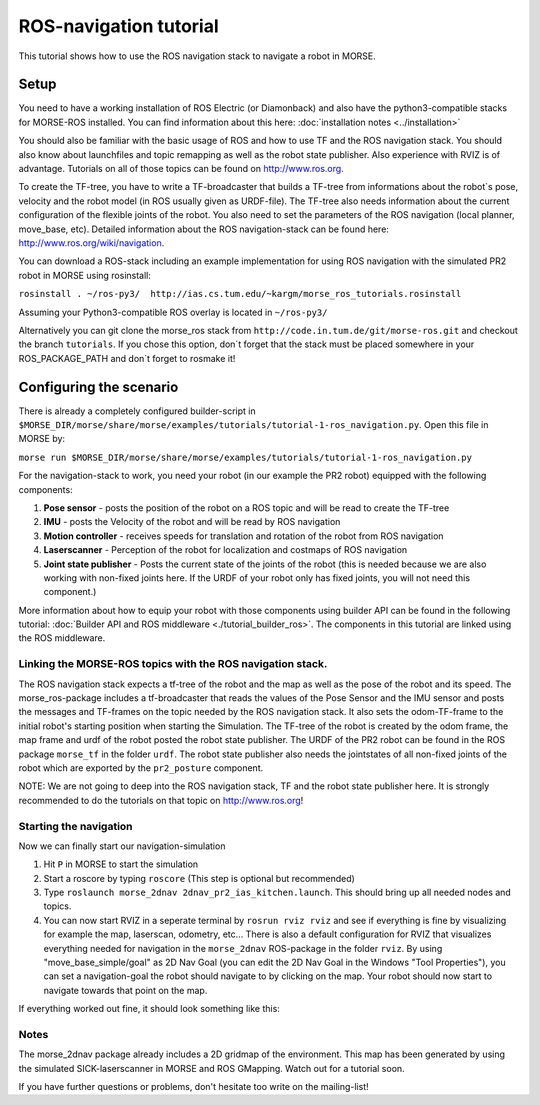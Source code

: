 ROS-navigation tutorial
=======================

This tutorial shows how to use the ROS navigation stack to navigate a robot in MORSE.

Setup
-----

You need to have a working installation of ROS Electric (or Diamonback) and also have the python3-compatible stacks for MORSE-ROS installed. You can find
information about this here:  :doc:`installation notes <../installation>`

You should also be familiar with the basic usage of ROS and how to use TF and the ROS navigation stack. You should also know about launchfiles and topic remapping as well as the robot state publisher. Also experience with RVIZ is of advantage. Tutorials on all of those topics can be found on http://www.ros.org.

To create the TF-tree, you have to write a TF-broadcaster that builds a TF-tree from informations about the robot`s pose, velocity and the robot model (in ROS usually given as URDF-file). The TF-tree also needs information about the current configuration of the flexible joints of the robot. You also need to set the parameters of the ROS navigation (local planner, move_base, etc). Detailed information about the ROS navigation-stack can be found here: http://www.ros.org/wiki/navigation.

You can download a ROS-stack including an example implementation for using ROS navigation with the simulated PR2 robot in MORSE using rosinstall:

``rosinstall . ~/ros-py3/  http://ias.cs.tum.edu/~kargm/morse_ros_tutorials.rosinstall``

Assuming your Python3-compatible ROS overlay is located in ``~/ros-py3/``


Alternatively you can git clone the morse_ros stack from ``http://code.in.tum.de/git/morse-ros.git`` and checkout the branch ``tutorials``. If you chose this option, don´t forget that the stack must be placed somewhere in your ROS_PACKAGE_PATH and don`t forget to rosmake it!


Configuring the scenario
------------------------

There is already a completely configured builder-script in ``$MORSE_DIR/morse/share/morse/examples/tutorials/tutorial-1-ros_navigation.py``. Open this file in MORSE by:

``morse run $MORSE_DIR/morse/share/morse/examples/tutorials/tutorial-1-ros_navigation.py``

For the navigation-stack to work, you need your robot (in our example the PR2 robot) equipped with the following components:

#. **Pose sensor** - posts the position of the robot on a ROS topic and will be read to create the TF-tree
#. **IMU** - posts the Velocity of the robot and will be read by ROS navigation 
#. **Motion controller** - receives speeds for translation and rotation of the robot from ROS navigation
#. **Laserscanner** - Perception of the robot for localization and costmaps of ROS navigation
#. **Joint state publisher** - Posts the current state of the joints of the robot (this is needed because we are also working with non-fixed joints here. If the URDF of your robot only has fixed joints, you will not need this component.)

More information about how to equip your robot with those components using builder API can be found in the following tutorial: :doc:`Builder API and ROS middleware  <./tutorial_builder_ros>`. The components in this tutorial are linked using the ROS middleware. 

Linking the MORSE-ROS topics with the ROS navigation stack.
+++++++++++++++++++++++++++++++++++++++++++++++++++++++++++

The ROS navigation stack expects a tf-tree of the robot and the map as well as the pose of the robot and its speed. The morse_ros-package includes a tf-broadcaster that reads the values of the Pose Sensor and the IMU sensor and posts the messages and TF-frames on the topic needed by the ROS navigation stack. It also sets the odom-TF-frame to the initial robot's starting position when starting the Simulation. The TF-tree of the robot is created by the odom frame, the map frame and urdf of the robot posted the robot state publisher. The URDF of the PR2 robot can be found in the ROS package ``morse_tf`` in the folder ``urdf``. The robot state publisher also needs the jointstates of all non-fixed joints of the robot which are exported by the ``pr2_posture`` component.

NOTE: We are not going to deep into the ROS navigation stack, TF and the robot state publisher here. It is strongly recommended to do the tutorials on that topic on http://www.ros.org! 

Starting the navigation
+++++++++++++++++++++++

Now we can finally start our navigation-simulation

#. Hit ``P`` in MORSE to start the simulation
#. Start a roscore by typing ``roscore`` (This step is optional but recommended)
#. Type ``roslaunch morse_2dnav 2dnav_pr2_ias_kitchen.launch``. This should bring up all needed nodes and topics. 
#. You can now start RVIZ in a seperate terminal by ``rosrun rviz rviz`` and see if everything is fine by visualizing for example the map, laserscan, odometry, etc... There is also a default configuration for RVIZ that visualizes everything needed for navigation in the ``morse_2dnav`` ROS-package in the folder ``rviz``.  By using "move_base_simple/goal" as 2D Nav Goal (you can edit the 2D Nav Goal in the Windows "Tool Properties"), you can set a navigation-goal the robot should navigate to by clicking on the map. Your robot should now start to navigate towards that point on the map.

If everything worked out fine, it should look something like this:

.. image:: ../../../media/morse_ros_navigation.png
   :align: center

Notes
+++++

The morse_2dnav package already includes a 2D gridmap of the environment. This map has been generated by using the simulated SICK-laserscanner in MORSE and ROS GMapping. Watch out for a tutorial soon.

If you have further questions or problems, don't hesitate too write on the mailing-list!
